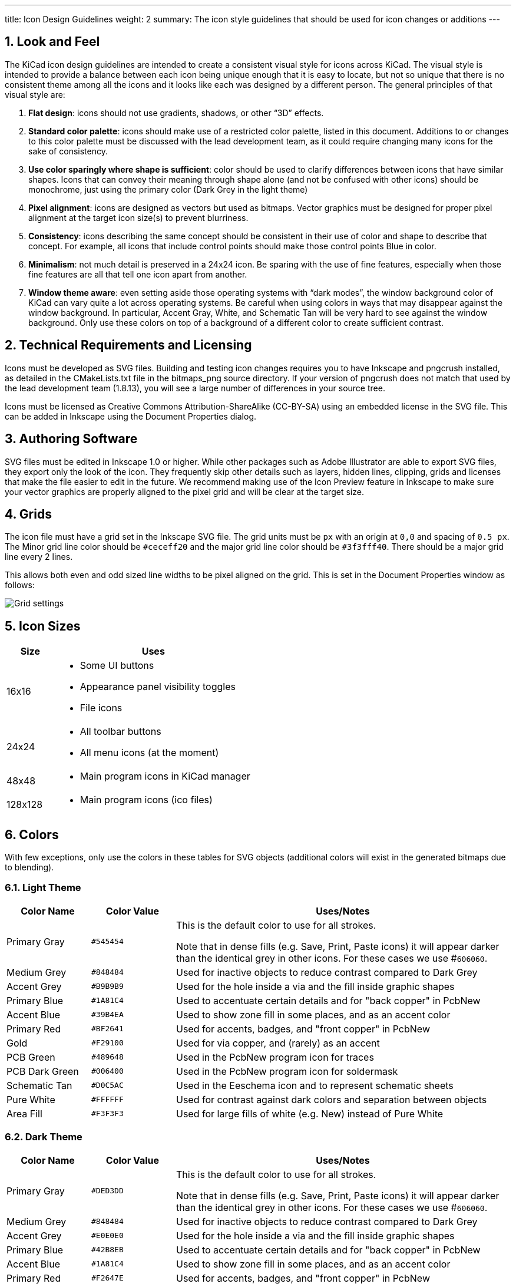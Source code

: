 ---
title: Icon Design Guidelines
weight: 2
summary: The icon style guidelines that should be used for icon changes or additions
---

:toc:

== 1. Look and Feel

The KiCad icon design guidelines are intended to create a consistent visual
style for icons across KiCad.  The visual style is intended to provide a
balance between each icon being unique enough that it is easy to locate, but
not so unique that there is no consistent theme among all the icons and it
looks like each was designed by a different person. The general principles of
that visual style are:


1. **Flat design**:  icons should not use gradients, shadows, or other “3D” effects.
2. **Standard color palette**: icons should make use of a restricted color palette,
   listed in this document.  Additions to or changes to this color palette must
   be discussed with the lead development team, as it could require changing many
   icons for the sake of consistency.
3. **Use color sparingly where shape is sufficient**: color should be used to
   clarify differences between icons that have similar shapes.  Icons that can
   convey their meaning through shape alone (and not be confused with other icons)
   should be monochrome, just using the primary color (Dark Grey in the light theme)
4. **Pixel alignment**: icons are designed as vectors but used as bitmaps.  Vector
   graphics must be designed for proper pixel alignment at the target icon size(s)
   to prevent blurriness.
5. **Consistency**: icons describing the same concept should be consistent in their
   use of color and shape to describe that concept.  For example, all icons that
   include control points should make those control points Blue in color.
6. **Minimalism**: not much detail is preserved in a 24x24 icon.  Be sparing with the
   use of fine features, especially when those fine features are all that tell
   one icon apart from another.
7. **Window theme aware**: even setting aside those operating systems with “dark modes”,
   the window background color of KiCad can vary quite a lot across operating systems.
   Be careful when using colors in ways that may disappear against the window background.
   In particular, Accent Gray, White, and Schematic Tan will be very hard to see against
   the window background.  Only use these colors on top of a background of a different
   color to create sufficient contrast.

== 2. Technical Requirements and Licensing

Icons must be developed as SVG files.  Building and testing icon changes requires you to have
Inkscape and pngcrush installed, as detailed in the CMakeLists.txt file in the bitmaps_png source
directory.  If your version of pngcrush does not match that used by the lead development team
(1.8.13), you will see a large number of differences in your source tree.

Icons must be licensed as Creative Commons Attribution-ShareAlike (CC-BY-SA) using an embedded
license in the SVG file.  This can be added in Inkscape using the Document Properties dialog.

== 3. Authoring Software

SVG files must be edited in Inkscape 1.0 or higher.  While other packages such as Adobe
Illustrator are able to export SVG files, they export only the look of the icon.  They frequently
skip other details such as layers, hidden lines, clipping, grids and licenses that make the file
easier to edit in the future.  We recommend making use of the Icon Preview feature in Inkscape to
make sure your vector graphics are properly aligned to the pixel grid and will be clear at the
target size.

== 4. Grids

The icon file must have a grid set in the Inkscape SVG file.  The grid units must be `px` with an
origin at `0,0` and spacing of `0.5 px`.  The Minor grid line color should be `#ceceff20` and the
major grid line color should be `#3f3fff40`.  There should be a major grid line every 2 lines.

This allows both even and odd sized line widths to be pixel aligned on the grid.  This is set in
the Document Properties window as follows:

image::grids.png[Grid settings]

== 5. Icon Sizes

[%header,cols="1,4a"]
|===
|Size   |Uses
|16x16  |* Some UI buttons
         * Appearance panel visibility toggles
         * File icons
|24x24  |* All toolbar buttons
         * All menu icons (at the moment)
|48x48  |* Main program icons in KiCad manager
|128x128|* Main program icons (ico files)
|===

== 6. Colors

With few exceptions, only use the colors in these tables for SVG objects (additional colors will
exist in the generated bitmaps due to blending).

=== 6.1. Light Theme

[%header,cols="1,1a,4a"]
|===
|Color Name     |Color Value |Uses/Notes
|Primary Gray   |`#545454`   |This is the default color to use for all strokes.

Note that in dense fills (e.g. Save, Print, Paste icons) it will appear
darker than the identical grey in other icons.  For these cases we
use #`606060`.
|Medium Grey    |`#848484`   |Used for inactive objects to reduce contrast compared to Dark Grey
|Accent Grey    |`#B9B9B9`   |Used for the hole inside a via and the fill inside graphic shapes
|Primary Blue   |`#1A81C4`   |Used to accentuate certain details and for "back copper" in PcbNew
|Accent Blue    |`#39B4EA`   |Used to show zone fill in some places, and as an accent color
|Primary Red    |`#BF2641`   |Used for accents, badges, and "front copper" in PcbNew
|Gold           |`#F29100`   |Used for via copper, and (rarely) as an accent
|PCB Green      |`#489648`   |Used in the PcbNew program icon for traces
|PCB Dark Green |`#006400`   |Used in the PcbNew program icon for soldermask
|Schematic Tan  |`#D0C5AC`   |Used in the Eeschema icon and to represent schematic sheets
|Pure White     |`#FFFFFF`   |Used for contrast against dark colors and separation between objects
|Area Fill      |`#F3F3F3`   |Used for large fills of white (e.g. New) instead of Pure White
|===

=== 6.2. Dark Theme

[%header,cols="1,1a,4a"]
|===
|Color Name     |Color Value |Uses/Notes
|Primary Gray   |`#DED3DD`   |This is the default color to use for all strokes.

Note that in dense fills (e.g. Save, Print, Paste icons) it will appear
darker than the identical grey in other icons.  For these cases we
use #`606060`.
|Medium Grey    |`#848484`   |Used for inactive objects to reduce contrast compared to Dark Grey
|Accent Grey    |`#E0E0E0`   |Used for the hole inside a via and the fill inside graphic shapes
|Primary Blue   |`#42B8EB`   |Used to accentuate certain details and for "back copper" in PcbNew
|Accent Blue    |`#1A81C4`   |Used to show zone fill in some places, and as an accent color
|Primary Red    |`#F2647E`   |Used for accents, badges, and "front copper" in PcbNew
|Gold           |`#F29100`   |Used for via copper, and (rarely) as an accent
|PCB Green      |`#489648`   |Used in the PcbNew program icon for traces
|PCB Dark Green |`#006400`   |Used in the PcbNew program icon for soldermask
|Schematic Tan  |`#D0C5AC`   |Used in the Eeschema icon and to represent schematic sheets
|Pure White     |`#FFFFFF`   |Used for contrast against dark colors and separation between objects
|Area Fill      |`#545454`   |Used for large fills of white (e.g. New) instead of Pure White
|===

== 7. Lines and Fills

Line weights in SVG files should usually be `1.5px` or heavier, to ensure that in the final
bitmap, there are pixels with the true color no matter the placement of the line with regards to
the pixel grid.  Horizontal and vertical lines should usually be `2px` where they convey the main
meaning of the image.  1px lines are OK when part of a larger whole.

Line weights representing certain concepts should be kept consistent throughout the icon set where
practical.  For example, graphical shape drawing tools use `2px` lines always.

In general the icon set uses "flat filled" shapes where applicable.  Maintain this visual style
when creating new icons.  Note that not all shapes must be filled -- stroked shapes with no fill
can be used (along with the window background color) to create a contrasting filled area.  Strokes
should be constant-width in general to avoid looking like hand-drawn brush strokes ("cartoon
style").

Fills should use solid colors in almost all instances.  Gradients should be used sparingly, and
generally not to create "3D" effects or the appearance of lighting/shadows.

== 8. Fonts

We use two fonts in the icons:  Noto Sans and Tiresias LPFont Bold. Noto Sans is used by default
for all text. Tiresias is used for the “Ki” logo.

Noto Sans may be used in different weights and spacing, e.g. Noto Sans Bold, Semi-condensed, if
needed for spacing or line weight.

Tiresias LPFont Bold may only be used as Tiresias LPFont Bold without substitution.

== 9. Badges

Badges are symbols that overlay other icons to add meaning.  These symbols come from a shared
library (badges.svg in the sources directory).  Always use the appropriate badge with consistent
placement (you can copy/paste from the badges SVG) rather than creating new artwork that conveys
the same meaning as a badge.

Badges should generally be used without modification, but in some cases it is helpful to add a
1px-1.5px stroke border (in Pure White for the light theme) to the outside of the badge to ensure
visual separation between the badge and the icon content underneath.
